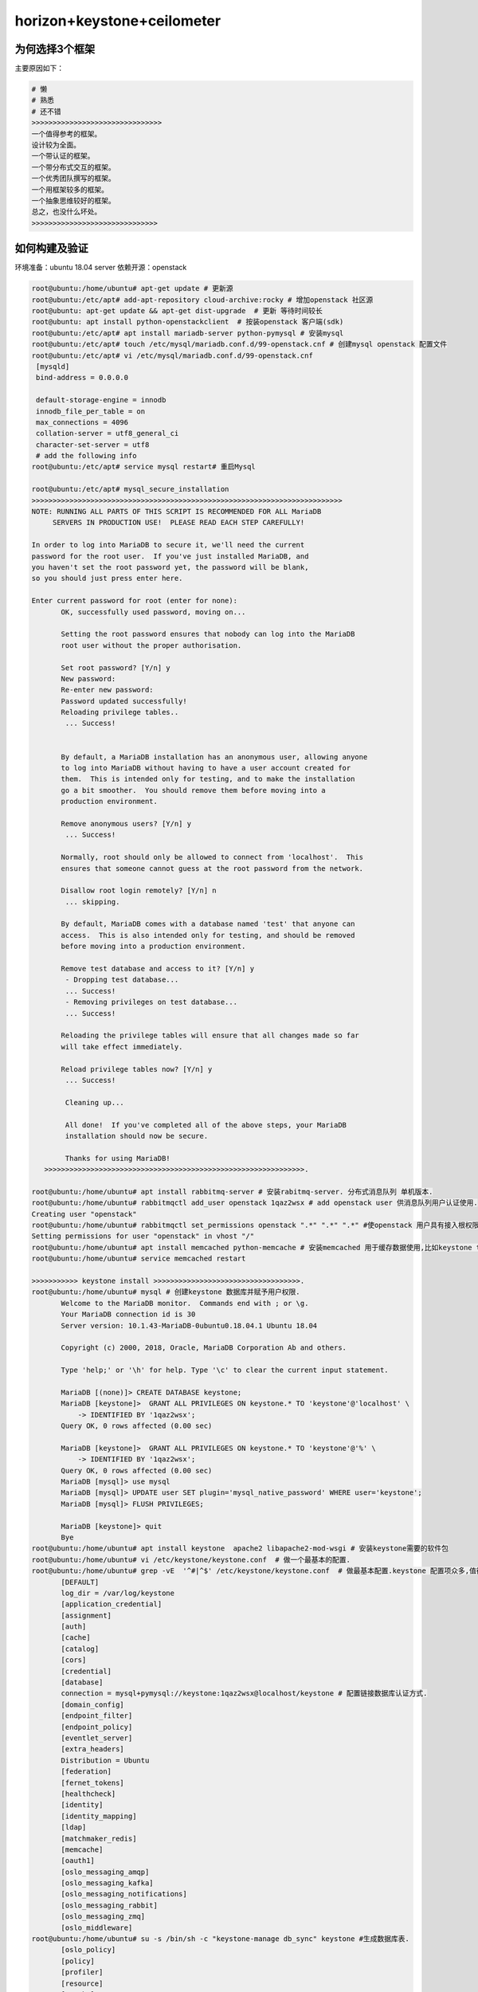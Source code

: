 horizon+keystone+ceilometer
~~~~~~~~~~~~~~~~~~~~~~~~~~~

为何选择3个框架
----------------

主要原因如下：

.. code-block:: console

 # 懒
 # 熟悉
 # 还不错
 >>>>>>>>>>>>>>>>>>>>>>>>>>>>>>>
 一个值得参考的框架。
 设计较为全面。
 一个带认证的框架。
 一个带分布式交互的框架。
 一个优秀团队撰写的框架。
 一个用框架较多的框架。
 一个抽象思维较好的框架。
 总之，也没什么坏处。
 >>>>>>>>>>>>>>>>>>>>>>>>>>>>>>
 
.. end


如何构建及验证
--------------

环境准备：ubuntu 18.04 server
依赖开源：openstack


.. code-block:: console

 root@ubuntu:/home/ubuntu# apt-get update # 更新源
 root@ubuntu:/etc/apt# add-apt-repository cloud-archive:rocky # 增加openstack 社区源
 root@ubuntu: apt-get update && apt-get dist-upgrade  # 更新 等待时间较长
 root@ubuntu: apt install python-openstackclient  # 按装openstack 客户端(sdk)
 root@ubuntu:/etc/apt# apt install mariadb-server python-pymysql # 安装mysql
 root@ubuntu:/etc/apt# touch /etc/mysql/mariadb.conf.d/99-openstack.cnf # 创建mysql openstack 配置文件
 root@ubuntu:/etc/apt# vi /etc/mysql/mariadb.conf.d/99-openstack.cnf 
  [mysqld]
  bind-address = 0.0.0.0

  default-storage-engine = innodb
  innodb_file_per_table = on
  max_connections = 4096
  collation-server = utf8_general_ci
  character-set-server = utf8
  # add the following info
 root@ubuntu:/etc/apt# service mysql restart# 重启Mysql

 root@ubuntu:/etc/apt# mysql_secure_installation
 >>>>>>>>>>>>>>>>>>>>>>>>>>>>>>>>>>>>>>>>>>>>>>>>>>>>>>>>>>>>>>>>>>>>>>>>>>
 NOTE: RUNNING ALL PARTS OF THIS SCRIPT IS RECOMMENDED FOR ALL MariaDB
      SERVERS IN PRODUCTION USE!  PLEASE READ EACH STEP CAREFULLY!

 In order to log into MariaDB to secure it, we'll need the current
 password for the root user.  If you've just installed MariaDB, and
 you haven't set the root password yet, the password will be blank,
 so you should just press enter here.

 Enter current password for root (enter for none): 
	OK, successfully used password, moving on...

	Setting the root password ensures that nobody can log into the MariaDB
	root user without the proper authorisation.

	Set root password? [Y/n] y
	New password: 
	Re-enter new password: 
	Password updated successfully!
	Reloading privilege tables..
	 ... Success!


	By default, a MariaDB installation has an anonymous user, allowing anyone
	to log into MariaDB without having to have a user account created for
	them.  This is intended only for testing, and to make the installation
	go a bit smoother.  You should remove them before moving into a
	production environment.

	Remove anonymous users? [Y/n] y
	 ... Success!

	Normally, root should only be allowed to connect from 'localhost'.  This
	ensures that someone cannot guess at the root password from the network.

	Disallow root login remotely? [Y/n] n
	 ... skipping.

	By default, MariaDB comes with a database named 'test' that anyone can
	access.  This is also intended only for testing, and should be removed
	before moving into a production environment.

	Remove test database and access to it? [Y/n] y
	 - Dropping test database...
	 ... Success!
	 - Removing privileges on test database...
	 ... Success!

	Reloading the privilege tables will ensure that all changes made so far
	will take effect immediately.

	Reload privilege tables now? [Y/n] y
	 ... Success!

	 Cleaning up...

	 All done!  If you've completed all of the above steps, your MariaDB
	 installation should now be secure.

	 Thanks for using MariaDB!
    >>>>>>>>>>>>>>>>>>>>>>>>>>>>>>>>>>>>>>>>>>>>>>>>>>>>>>>>>>>>>>.

 root@ubuntu:/home/ubuntu# apt install rabbitmq-server # 安装rabitmq-server. 分布式消息队列 单机版本.
 root@ubuntu:/home/ubuntu# rabbitmqctl add_user openstack 1qaz2wsx # add openstack user 供消息队列用户认证使用.
 Creating user "openstack"
 root@ubuntu:/home/ubuntu# rabbitmqctl set_permissions openstack ".*" ".*" ".*" #使openstack 用户具有接入根权限.
 Setting permissions for user "openstack" in vhost "/"
 root@ubuntu:/home/ubuntu# apt install memcached python-memcache # 安装memcached 用于缓存数据使用,比如keystone token.提高访问速度.
 root@ubuntu:/home/ubuntu# service memcached restart
 
 >>>>>>>>>>> keystone install >>>>>>>>>>>>>>>>>>>>>>>>>>>>>>>>>>>.
 root@ubuntu:/home/ubuntu# mysql # 创建keystone 数据库并赋予用户权限.
	Welcome to the MariaDB monitor.  Commands end with ; or \g.
	Your MariaDB connection id is 30
	Server version: 10.1.43-MariaDB-0ubuntu0.18.04.1 Ubuntu 18.04

	Copyright (c) 2000, 2018, Oracle, MariaDB Corporation Ab and others.

	Type 'help;' or '\h' for help. Type '\c' to clear the current input statement.

	MariaDB [(none)]> CREATE DATABASE keystone;
	MariaDB [keystone]>  GRANT ALL PRIVILEGES ON keystone.* TO 'keystone'@'localhost' \
	    -> IDENTIFIED BY '1qaz2wsx';
	Query OK, 0 rows affected (0.00 sec)

	MariaDB [keystone]>  GRANT ALL PRIVILEGES ON keystone.* TO 'keystone'@'%' \
	    -> IDENTIFIED BY '1qaz2wsx';
	Query OK, 0 rows affected (0.00 sec)
	MariaDB [mysql]> use mysql
        MariaDB [mysql]> UPDATE user SET plugin='mysql_native_password' WHERE user='keystone';
        MariaDB [mysql]> FLUSH PRIVILEGES;

        MariaDB [keystone]> quit
	Bye
 root@ubuntu:/home/ubuntu# apt install keystone  apache2 libapache2-mod-wsgi # 安装keystone需要的软件包
 root@ubuntu:/home/ubuntu# vi /etc/keystone/keystone.conf  # 做一个最基本的配置.
 root@ubuntu:/home/ubuntu# grep -vE  '^#|^$' /etc/keystone/keystone.conf  # 做最基本配置.keystone 配置项众多,值得研究.
	[DEFAULT]
	log_dir = /var/log/keystone
	[application_credential]
	[assignment]
	[auth]
	[cache]
	[catalog]
	[cors]
	[credential]
	[database]
	connection = mysql+pymysql://keystone:1qaz2wsx@localhost/keystone # 配置链接数据库认证方式.
	[domain_config]
	[endpoint_filter]
	[endpoint_policy]
	[eventlet_server]
	[extra_headers]
	Distribution = Ubuntu
	[federation]
	[fernet_tokens]
	[healthcheck]
	[identity]
	[identity_mapping]
	[ldap]
	[matchmaker_redis]
	[memcache]
	[oauth1]
	[oslo_messaging_amqp]
	[oslo_messaging_kafka]
	[oslo_messaging_notifications]
	[oslo_messaging_rabbit]
	[oslo_messaging_zmq]
	[oslo_middleware]
 root@ubuntu:/home/ubuntu# su -s /bin/sh -c "keystone-manage db_sync" keystone #生成数据库表.
	[oslo_policy]
	[policy]
	[profiler]
	[resource]
	[revoke]
	[role]
	[saml]
	[security_compliance]
	[shadow_users]
	[signing]
	[token]
	provider = fernet # 配置最基本的token认证方式,我们这里选择uuid. 目前keystone 支持4类认证.包括 uuid,fernet,pki,pkiz供用户选择.感兴趣的可以分析清楚. 之前的版本均采用uuid,有一点问题，后来版本均采用fernet.
	[tokenless_auth]
	[trust]
	[unified_limit]
	[wsgi]

 root@ubuntu:/home/ubuntu# su -s /bin/sh -c "keystone-manage db_sync" keystone
 >>>>>>>>>>>>>>>>>>>>>>>>>>>>>>>>>>>>>>>>>>>>>>>>>>>>>>>>>>>>>>>>>>>>>>>.
 tail -f /var/log/keystone/keystone-manage.log

	2020-01-13 18:01:18.543 7848 INFO migrate.versioning.api [-] done
	2020-01-13 18:01:18.543 7848 INFO migrate.versioning.api [-] 50 -> 51... 
	2020-01-13 18:01:18.552 7848 INFO migrate.versioning.api [-] done
	2020-01-13 18:01:18.552 7848 INFO migrate.versioning.api [-] 51 -> 52... 
	2020-01-13 18:01:18.561 7848 INFO migrate.versioning.api [-] done
	2020-01-13 18:01:18.587 7848 INFO migrate.versioning.api [-] 0 -> 1... 
	2020-01-13 18:01:18.591 7848 INFO migrate.versioning.api [-] done
	2020-01-13 18:01:18.591 7848 INFO migrate.versioning.api [-] 1 -> 2... 
	2020-01-13 18:01:18.853 7848 INFO migrate.versioning.api [-] done
	2020-01-13 18:01:18.854 7848 INFO migrate.versioning.api [-] 2 -> 3... 
	2020-01-13 18:01:19.211 7848 INFO migrate.versioning.api [-] done
	2020-01-13 18:01:19.211 7848 INFO migrate.versioning.api [-] 3 -> 4... 
	2020-01-13 18:01:19.571 7848 INFO migrate.versioning.api [-] done
	2020-01-13 18:01:19.572 7848 INFO migrate.versioning.api [-] 4 -> 5... 
	2020-01-13 18:01:19.581 7848 INFO migrate.versioning.api [-] done
	2020-01-13 18:01:19.582 7848 INFO migrate.versioning.api [-] 5 -> 6... 
	2020-01-13 18:01:19.589 7848 INFO migrate.versioning.api [-] done
	2020-01-13 18:01:19.589 7848 INFO migrate.versioning.api [-] 6 -> 7... 
	2020-01-13 18:01:19.597 7848 INFO migrate.versioning.api [-] done
	2020-01-13 18:01:19.598 7848 INFO migrate.versioning.api [-] 7 -> 8... 
	2020-01-13 18:01:19.607 7848 INFO migrate.versioning.api [-] done
	2020-01-13 18:01:19.607 7848 INFO migrate.versioning.api [-] 8 -> 9... 
	2020-01-13 18:01:19.616 7848 INFO migrate.versioning.api [-] done
	2020-01-13 18:01:19.617 7848 INFO migrate.versioning.api [-] 9 -> 10... 
	2020-01-13 18:01:19.625 7848 INFO migrate.versioning.api [-] done
	2020-01-13 18:01:19.625 7848 INFO migrate.versioning.api [-] 10 -> 11... 
	2020-01-13 18:01:19.712 7848 INFO migrate.versioning.api [-] done
	2020-01-13 18:01:19.714 7848 INFO migrate.versioning.api [-] 11 -> 12... 
	2020-01-13 18:01:19.837 7848 INFO migrate.versioning.api [-] done
	2020-01-13 18:01:19.839 7848 INFO migrate.versioning.api [-] 12 -> 13... 
	2020-01-13 18:01:20.111 7848 INFO migrate.versioning.api [-] done
	2020-01-13 18:01:20.113 7848 INFO migrate.versioning.api [-] 13 -> 14... 
	2020-01-13 18:01:20.643 7848 INFO migrate.versioning.api [-] done
	2020-01-13 18:01:20.644 7848 INFO migrate.versioning.api [-] 14 -> 15... 
	2020-01-13 18:01:20.801 7848 INFO migrate.versioning.api [-] done
	2020-01-13 18:01:20.804 7848 INFO migrate.versioning.api [-] 15 -> 16... 
	2020-01-13 18:01:20.822 7848 INFO migrate.versioning.api [-] done
	2020-01-13 18:01:20.824 7848 INFO migrate.versioning.api [-] 16 -> 17... 
	2020-01-13 18:01:20.839 7848 INFO migrate.versioning.api [-] done
	2020-01-13 18:01:20.840 7848 INFO migrate.versioning.api [-] 17 -> 18... 
	2020-01-13 18:01:20.846 7848 INFO migrate.versioning.api [-] done
	2020-01-13 18:01:20.847 7848 INFO migrate.versioning.api [-] 18 -> 19... 
	2020-01-13 18:01:20.855 7848 INFO migrate.versioning.api [-] done
	2020-01-13 18:01:20.856 7848 INFO migrate.versioning.api [-] 19 -> 20... 
	2020-01-13 18:01:20.864 7848 INFO migrate.versioning.api [-] done
	2020-01-13 18:01:20.865 7848 INFO migrate.versioning.api [-] 20 -> 21... 
	2020-01-13 18:01:20.873 7848 INFO migrate.versioning.api [-] done
	2020-01-13 18:01:20.874 7848 INFO migrate.versioning.api [-] 21 -> 22... 
	2020-01-13 18:01:20.883 7848 INFO migrate.versioning.api [-] done
	2020-01-13 18:01:20.884 7848 INFO migrate.versioning.api [-] 22 -> 23... 
	2020-01-13 18:01:20.891 7848 INFO migrate.versioning.api [-] done
	2020-01-13 18:01:20.892 7848 INFO migrate.versioning.api [-] 23 -> 24... 
	2020-01-13 18:01:21.016 7848 INFO migrate.versioning.api [-] done
	2020-01-13 18:01:21.017 7848 INFO migrate.versioning.api [-] 24 -> 25... 
	2020-01-13 18:01:21.027 7848 INFO migrate.versioning.api [-] done
	2020-01-13 18:01:21.028 7848 INFO migrate.versioning.api [-] 25 -> 26... 
	2020-01-13 18:01:21.039 7848 INFO migrate.versioning.api [-] done
	2020-01-13 18:01:21.040 7848 INFO migrate.versioning.api [-] 26 -> 27... 
	2020-01-13 18:01:21.051 7848 INFO migrate.versioning.api [-] done
	2020-01-13 18:01:21.052 7848 INFO migrate.versioning.api [-] 27 -> 28... 
	2020-01-13 18:01:21.062 7848 INFO migrate.versioning.api [-] done
	2020-01-13 18:01:21.063 7848 INFO migrate.versioning.api [-] 28 -> 29... 
	2020-01-13 18:01:21.073 7848 INFO migrate.versioning.api [-] done
	2020-01-13 18:01:21.075 7848 INFO migrate.versioning.api [-] 29 -> 30... 
	2020-01-13 18:01:21.083 7848 INFO migrate.versioning.api [-] done
	2020-01-13 18:01:21.084 7848 INFO migrate.versioning.api [-] 30 -> 31... 
	2020-01-13 18:01:21.092 7848 INFO migrate.versioning.api [-] done
	2020-01-13 18:01:21.092 7848 INFO migrate.versioning.api [-] 31 -> 32... 
	2020-01-13 18:01:21.121 7848 INFO migrate.versioning.api [-] done
	2020-01-13 18:01:21.121 7848 INFO migrate.versioning.api [-] 32 -> 33... 
	2020-01-13 18:01:21.130 7848 INFO migrate.versioning.api [-] done
	2020-01-13 18:01:21.130 7848 INFO migrate.versioning.api [-] 33 -> 34... 
	2020-01-13 18:01:21.142 7848 INFO migrate.versioning.api [-] done
	2020-01-13 18:01:21.143 7848 INFO migrate.versioning.api [-] 34 -> 35... 
	2020-01-13 18:01:21.270 7848 INFO migrate.versioning.api [-] done
	2020-01-13 18:01:21.272 7848 INFO migrate.versioning.api [-] 35 -> 36... 
	2020-01-13 18:01:21.400 7848 INFO migrate.versioning.api [-] done
	2020-01-13 18:01:21.402 7848 INFO migrate.versioning.api [-] 36 -> 37... 
	2020-01-13 18:01:21.441 7848 INFO migrate.versioning.api [-] done
	2020-01-13 18:01:21.441 7848 INFO migrate.versioning.api [-] 37 -> 38... 
	2020-01-13 18:01:21.450 7848 INFO migrate.versioning.api [-] done
	2020-01-13 18:01:21.450 7848 INFO migrate.versioning.api [-] 38 -> 39... 
	2020-01-13 18:01:21.459 7848 INFO migrate.versioning.api [-] done
	2020-01-13 18:01:21.460 7848 INFO migrate.versioning.api [-] 39 -> 40... 
	2020-01-13 18:01:21.468 7848 INFO migrate.versioning.api [-] done
	2020-01-13 18:01:21.469 7848 INFO migrate.versioning.api [-] 40 -> 41... 
	2020-01-13 18:01:21.477 7848 INFO migrate.versioning.api [-] done
	2020-01-13 18:01:21.477 7848 INFO migrate.versioning.api [-] 41 -> 42... 
	2020-01-13 18:01:21.486 7848 INFO migrate.versioning.api [-] done
	2020-01-13 18:01:21.487 7848 INFO migrate.versioning.api [-] 42 -> 43... 
	2020-01-13 18:01:21.495 7848 INFO migrate.versioning.api [-] done
	2020-01-13 18:01:21.496 7848 INFO migrate.versioning.api [-] 43 -> 44... 
	2020-01-13 18:01:21.504 7848 INFO migrate.versioning.api [-] done
	2020-01-13 18:01:21.504 7848 INFO migrate.versioning.api [-] 44 -> 45... 
	2020-01-13 18:01:21.513 7848 INFO migrate.versioning.api [-] done
	2020-01-13 18:01:21.514 7848 INFO migrate.versioning.api [-] 45 -> 46... 
	2020-01-13 18:01:21.522 7848 INFO migrate.versioning.api [-] done
	2020-01-13 18:01:21.523 7848 INFO migrate.versioning.api [-] 46 -> 47... 
	2020-01-13 18:01:21.635 7848 INFO migrate.versioning.api [-] done
	2020-01-13 18:01:21.636 7848 INFO migrate.versioning.api [-] 47 -> 48... 
	2020-01-13 18:01:21.646 7848 INFO migrate.versioning.api [-] done
	2020-01-13 18:01:21.646 7848 INFO migrate.versioning.api [-] 48 -> 49... 
	2020-01-13 18:01:21.654 7848 INFO migrate.versioning.api [-] done
	2020-01-13 18:01:21.654 7848 INFO migrate.versioning.api [-] 49 -> 50... 
	2020-01-13 18:01:21.663 7848 INFO migrate.versioning.api [-] done
	2020-01-13 18:01:21.664 7848 INFO migrate.versioning.api [-] 50 -> 51... 
	2020-01-13 18:01:21.672 7848 INFO migrate.versioning.api [-] done
	2020-01-13 18:01:21.672 7848 INFO migrate.versioning.api [-] 51 -> 52... 
	2020-01-13 18:01:21.681 7848 INFO migrate.versioning.api [-] done
 >>>>>>>>>>>>>>>>>>>>>>>>>>>>>>>>>>>>>>>>>>>>>>>>>>>>>>>>>>>>>>>>>>>>>>>>>>>>>>>>>>>>...
 root@ubuntu:/home/ubuntu# keystone-manage bootstrap --bootstrap-password 1qaz2wsx \
 >   --bootstrap-admin-url http://ubuntu:5000/v3/ \
 >   --bootstrap-internal-url http://ubuntu:5000/v3/ \
 >   --bootstrap-public-url http://ubuntu:5000/v3/ \
 >   --bootstrap-region-id RegionOne # 生成keytone endpoint
 MariaDB [keystone]> select * from endpoint;
 +----------------------------------+--------------------+-----------+----------------------------------+------------------------+-------+---------+-----------+
 | id                               | legacy_endpoint_id | interface | service_id                       | url                    | extra | enabled | region_id |
 +----------------------------------+--------------------+-----------+----------------------------------+------------------------+-------+---------+-----------+
 | 07f8a36af7194a9894a212d4729f383f | NULL               | internal  | 5d2199e6a4f643738f0a72f74da7f1fb | http://ubuntu:5000/v3/ | {}    |       1 | RegionOne |
 | 93a8b806bc984b78addcc05ec6c2e014 | NULL               | admin     | 5d2199e6a4f643738f0a72f74da7f1fb | http://ubuntu:5000/v3/ | {}    |       1 | RegionOne |
 | b18dd1dc9b0148ca97a1136bfc8f922e | NULL               | public    | 5d2199e6a4f643738f0a72f74da7f1fb | http://ubuntu:5000/v3/ | {}    |       1 | RegionOne |
 +----------------------------------+--------------------+-----------+----------------------------------+------------------------+-------+---------+-----------+
 3 rows in set (0.00 sec)
 root@ubuntu:/etc/apache2# /etc/init.d/apache2 restart
 [ ok ] Restarting apache2 (via systemctl): apache2.service.
 root@ubuntu:/etc/apache2# touch /root/openstackrc
 root@ubuntu:/etc/apache2# vi /root/openstackrc 
 export OS_USERNAME=admin
 export OS_PASSWORD=1qaz2wsx
 export OS_PROJECT_NAME=admin
 export OS_USER_DOMAIN_NAME=Default
 export OS_PROJECT_DOMAIN_NAME=Default
 export OS_AUTH_URL=http://ubuntu:5000/v3
 export OS_IDENTITY_API_VERSION=3

 root@ubuntu:/etc/apache2# openstack domain create --description "An Example Domain" example #创建demain
 +-------------+----------------------------------+
 | Field       | Value                            |
 +-------------+----------------------------------+
 | description | An Example Domain                |
 | enabled     | True                             |
 | id          | 48edc71538d5434395a64889ff810042 |
 | name        | example                          |
 | tags        | []                               |
 +-------------+----------------------------------+ 

	root@ubuntu:/etc/apache2# openstack project create --domain default \
	>   --description "Service Project" service
	+-------------+----------------------------------+
	| Field       | Value                            |
	+-------------+----------------------------------+
	| description | Service Project                  |
	| domain_id   | default                          |
	| enabled     | True                             |
	| id          | d4774cd79b4b476d92cc2518888f10b0 |
	| is_domain   | False                            |
	| name        | service                          |
	| parent_id   | default                          |
	| tags        | []                               |
	+-------------+----------------------------------+
	root@ubuntu:/etc/apache2# openstack project create --domain default \
	>   --description "Demo Project" fying
	+-------------+----------------------------------+
	| Field       | Value                            |
	+-------------+----------------------------------+
	| description | Demo Project                     |
	| domain_id   | default                          |
	| enabled     | True                             |
	| id          | 14d0668d8d5c4ed1b82a733ef8e446bf |
	| is_domain   | False                            |
	| name        | fying                            |
	| parent_id   | default                          |
	| tags        | []                               |
	+-------------+----------------------------------+
	root@ubuntu:/etc/apache2# openstack user create --domain default \
	>   --password-prompt fying
	User Password:
	Repeat User Password:
	+---------------------+----------------------------------+
	| Field               | Value                            |
	+---------------------+----------------------------------+
	| domain_id           | default                          |
	| enabled             | True                             |
	| id                  | c5607a5305fb4e73acf6376b77baa855 |
	| name                | fying                            |
	| options             | {}                               |
	| password_expires_at | None                             |
	+---------------------+----------------------------------+
	root@ubuntu:/etc/apache2# openstack role create admin
	Conflict occurred attempting to store role - Duplicate entry found with name admin. (HTTP 409) (Request-ID: req-49569d88-0b4b-48ba-b88e-f3ce0dcc2f01)
	root@ubuntu:/etc/apache2# openstack role create user
	+-----------+----------------------------------+
	| Field     | Value                            |
	+-----------+----------------------------------+
	| domain_id | None                             |
	| id        | 7605d1d1b98b41f9a5d920b68acd4978 |
	| name      | user                             |
	+-----------+----------------------------------+
	root@ubuntu:/etc/apache2# openstack role add --project fying --user myuser user
	No user with a name or ID of 'myuser' exists.
	root@ubuntu:/etc/apache2# openstack role add --project fying --user fying user

 TEST 请求一个token.

	root@ubuntu:/etc/apache2#  openstack --os-auth-url http://ubuntu:5000/v3 \
	>   --os-project-domain-name Default --os-user-domain-name Default \
	>   --os-project-name admin --os-username admin token issue
	+------------+-----------------------------------------------------------------------------------------------------------------------------------------------------------------------------------------+
	| Field      | Value                                                                                                                                                                                   |
	+------------+-----------------------------------------------------------------------------------------------------------------------------------------------------------------------------------------+
	| expires    | 2020-01-13T11:47:45+0000                                                                                                                                                                |
	| id         | gAAAAABeHErRhnt9tZJc-5zV9ccM36TISGbFOSZ6VzY7ozWXL23RWP0TUwXhIi-qLgRYFYMUSvVKx3VGYae8QKL6LZ7nvE4h6zqznLnxsdSNazLKZzecSsus1u46pzb7YLpNpsmeZMP-J_1bjU7FDhLK97VQ5cPzBFIJZdao5WIGkE1eqmIBtK8 |
	| project_id | ee8ba2a1b05c4ea383bea1d1f8b0996d                                                                                                                                                        |
	| user_id    | 303212a7aea24e5194128f862a198667                                                                                                                                                        |
	+------------+-----------------------------------------------------------------------------------------------------------------------------------------------------------------------------------------+

	root@ubuntu:/etc/apache2# openstack token issue
	+------------+-----------------------------------------------------------------------------------------------------------------------------------------------------------------------------------------+
	| Field      | Value                                                                                                                                                                                   |
	+------------+-----------------------------------------------------------------------------------------------------------------------------------------------------------------------------------------+
	| expires    | 2020-01-13T11:48:46+0000                                                                                                                                                                |
	| id         | gAAAAABeHEsOW2kzsK1bhAO1mRA4Ibjt1TpG5LKQArSg2wnMg-Z9Qf1KEozw5SlDVDkW_lfCQL9PpNNdjBfdKylBgtJvNlpvJmXNnVnQWbVJznwIbH1pIMNfmO5H2iV1UEJzQhpk7xocLN7vemF4PEfOa6T1wBeWIqsWLfOSSHQUT_VhuitVYzo |
	| project_id | ee8ba2a1b05c4ea383bea1d1f8b0996d                                                                                                                                                        |
	| user_id    | 303212a7aea24e5194128f862a198667                                                                                                                                                        |
	+------------+-----------------------------------------------------------------------------------------------------------------------------------------------------------------------------------------+

	root@ubuntu:/etc/apache2# openstack service list # 列出服务信息,keystone,ceilometer,nova,nuetorn在keystone中都是一种服务，并且均有用户存在，同一由keystone service租户管理.
	+----------------------------------+----------+----------+
	| ID                               | Name     | Type     |
	+----------------------------------+----------+----------+
	| 5d2199e6a4f643738f0a72f74da7f1fb | keystone | identity |
	+----------------------------------+----------+----------+


	root@ubuntu:/etc/apache2# openstack user list # 列出该租户下的用户.
	+----------------------------------+-------+
	| ID                               | Name  |
	+----------------------------------+-------+
	| 303212a7aea24e5194128f862a198667 | admin |
	| c5607a5305fb4e73acf6376b77baa855 | fying |
	+----------------------------------+-------+

	root@ubuntu:/etc/apache2# openstack project list # 列出租户信息.
	+----------------------------------+---------+
	| ID                               | Name    |
	+----------------------------------+---------+
	| 14d0668d8d5c4ed1b82a733ef8e446bf | fying   |
	| d4774cd79b4b476d92cc2518888f10b0 | service |
	| ee8ba2a1b05c4ea383bea1d1f8b0996d | admin   |
	+----------------------------------+---------+

	root@ubuntu:/home/ubuntu# openstack endpoint list #列出服务入口,每一个组件（nova,keystone,ceilometer,neutron,cinder..）的对外发布入口都是以微服务组件的形式发布，提供统一的rest api，keystone负责统一api的管理及认证.这种微服务的形式，是可进行分布式或弹性部署的前提.
	+----------------------------------+-----------+--------------+--------------+---------+-----------+------------------------+
	| ID                               | Region    | Service Name | Service Type | Enabled | Interface | URL                    |
	+----------------------------------+-----------+--------------+--------------+---------+-----------+------------------------+
	| 07f8a36af7194a9894a212d4729f383f | RegionOne | keystone     | identity     | True    | internal  | http://ubuntu:5000/v3/ |
	| 93a8b806bc984b78addcc05ec6c2e014 | RegionOne | keystone     | identity     | True    | admin     | http://ubuntu:5000/v3/ |
	| b18dd1dc9b0148ca97a1136bfc8f922e | RegionOne | keystone     | identity     | True    | public    | http://ubuntu:5000/v3/ |
	+----------------------------------+-----------+--------------+--------------+---------+-----------+------------------------+
 >><<>><<>><<>><<>><<>><<>><<>><<>><<>><<>><<>><>><><><><><><<<>><<>><<><><><><><><><>><>><><>>>><><>>><><><>><<<<<<<<>>>>>><<<><><><><>>

 root@ubuntu:/home/ubuntu# apt-get install openstack-dashboard
 root@ubuntu:/usr/lib/python2.7/dist-packages/openstack_dashboard/local# vi local_settings.py
 >>>>>>>> set OPENSTACK_HOST = "ubuntu" >>>> ALLOWED_HOSTS = ['*'] >>> 
 >>CACHES = {
    'default': {
        'BACKEND': 'django.core.cache.backends.memcached.MemcachedCache',
        'LOCATION': 'ubuntu:11211',
    },
 } >>>>
 >>OPENSTACK_KEYSTONE_URL = "http://%s:5000/v3" % OPENSTACK_HOST>>
 >>OPENSTACK_API_VERSIONS = {
    "identity": 3,
 }
 >>

 >> OPENSTACK_KEYSTONE_DEFAULT_DOMAIN = "Default">>
 >> TIME_ZONE = "UTC" >> 

 注意查看 /etc/apache2/conf-available/openstack-dashboard.conf 中的配置.这是apache link django 的配置. horizon是django的一个应用.
 如果涉及apache的配置文件有修改,记得执行 service apache2 reload 并重启apache2

 到这里，我们已经搭建了一个web框架，我们可以通过访问. http://ip/horizon 进行访问.


.. end

 到这里，我们已经搭建了一个web框架，我们可以通过访问. http://ip/horizon 进行访问.

.. figure:: image/fy-img/first_login.png
   :width: 80%
   :align: center
   :alt: first_login

我们使用命令行创建的默认用户登录. admin  pas**rd登录.

.. figure:: image/fy-img/first_login_in.png
   :width: 80%
   :align: center
   :alt: first_login_in

可以修改主题.

.. figure:: image/fy-img/first_login_in_1.png
   :width: 80%
   :align: center
   :alt: first_login_in_1

我们查看一下用户情况.

.. figure:: image/fy-img/first_login_think.png
   :width: 80%
   :align: center
   :alt:  first_login_think.png

查看下admin进行用户创建，能做什么操作。

.. figure:: image/fy-img/admin_create_user.png
   :width: 80%
   :align: center
   :alt:  admin_create_user.png

我们再以fying 登录查看下看.

.. figure:: image/fy-img/tenant_login.png
   :width: 80%
   :align: center
   :alt:  tenant_login.png

我们发现以fying登录，点击用户，发现只能看到自己的信息，并且不能进行用户创建的权限.↑

点击登录租户查看.

.. figure:: image/fy-img/tenant_tenant_user.png
   :width: 80%
   :align: center
   :alt:  tenant_tenant_user.png

我们发现也不能进行创建操作.因为fying只是一个普通用户. 连创建按钮查看的权力都没有. 事实上，程序并不会为某个用户创建独立的dashboard，但是却可
可以依据用户的角色，选择界面上哪些元素显示或者不显示. 这个是horizon的特色之一.也是代码设计者的巧妙之处.


停下来思考-1
------------

All right.

.. code-block:: console

随着openstack社区的更新，组件的安全已经变得越来越简单,并进行了很大的优化. 想起14年进行安装时，官方的文档还不全，按照官网操作基本一步一坑.
往往，人在踩坑的时候才会去思考. 

到目前为止，我们很顺利的搭建了:
一个基于django的web应用框架.
一个带认证的应用框架. 
一个使用keystone作为认证后端的框架.
一个基于rest的认证组件.
一个采用了多租户模型，多微服务应用管理，多角色管理的认证组件.
一个采用了严格api管控的认证组件.
一个采用模块化编程的前端框架。
一个基于restAPI进行交互的框架.
一个可分布式部署的框架.
一个可基于可控制dashboard-->pannel-->tab-->table-->button-->form灵活显示的前端框架.
一个...
我们仅仅搭建了horizon+keystone，却应该先停下来思考几个问题. 在相对简单的情况下想清楚一些问题，有助于在面临复杂问题的时候从容面对.
想明白了1+1. 1+2也不会太难. horizon是整个openstack项目面向用户的门户,构建了一个多租户模型应用,本身并不提供任何功能,所有的功能由 keystone、nova、neutron、cinder、glance、ceilometer等提供，从这个角度而言,keytone的地位与其余的项目一致,都作为horizon的能力供应服务. 但也有一些不同，keystone 不仅提供了hirizon的认证，也提供了 nova、neutron等其余组件对外暴漏API接口的权限认证,从这个角度讲，keystone提供了多个服务的统一认证框架,至于其余的组件，如何使用该认证,涉及的内容非常多，其中最主要的是paste框架,采用该框架,可以非常灵活的在其余组件的api供应组件中(ceimmeter-api、neutron-server、nova-api等)方便的加载keystone.

horizon是openstack中，从技术维度讲，是较为简单的一个，但确实业务逻辑构建最复杂的一个，需要有horizon完成基于nova,keystone,glance等组件的业
务流程，面向用户，提供云计算服务，所以对产品设计的人而言，非常值得借鉴.


不应该因为顺利停止思考:大概有这几个点需要进行深入的思考。
1、django如何部署在apache下？
2、我们刚才使用不同的用户为何看到的内容不一致？
3、我们刚才登录的两个用户角色范围是什么？他们如何定义？
4、openstack原生提供了什么样子的权限模型？
5、openstack原生提供的多租户模型全貌是什么？
6、刚才的一次登录发生了什么？
7、后台敲几个命令行，为何能够创建用户？
8、django如何采用keystone进行权限认证？
9、django如何连接数据库？
10、为何hirizon设置了dashboard-->pannel-->tab-->table-->form-->button等模板元素?
11、如何通过权限控制上述界面元素的显示?
12、一个用户可不可以拥有多个角色？
13、当一个用户拥有多个角色的时候，元素显示是或允许还是并允许？
14、一个用户可不可以在多个租户中？
15、admin 租户，service租户，tenant租户之间什么关系？
16、为何其余的组件没有安装，前端界面没有报错？并仅仅显示了已经安装的keystone相关功能？
17、创建用户发生了什么？
18、如何查看日志？
19、如何使用中文显示？
20、如何汉化？
21、horizon如何与keystone 交互.
22、keystone提供了token机制流程是怎么工作的？
23、keytone提供了多少种token认证机制？如何配置，如何选择？
24、keystone 如何实现多微服务管理？
25、keystone 如何通过policy实现对api的细粒度管理？
26、我想重构界面怎么做？
27、我想重构权限逻辑如何做？
28、我想重构租户模型怎么做？
29、为何有了password 还要有token认证的出现？
30、and so on.
31、再加上ceilometer呢？

.. end

>>>>>>>理解>>>>重构>>>>>>增值>>>>>合适>>>>>>


>>>>>Get what?>>>>> if..>>>>>>>>>>>>>>>>>>>>


django 如何部署在apache下
------------------------


.. code-block:: console

 python manage.py runserver 0.0.0.0:8000
 下正常运行起来了，那么接下来只需要配置apache2 即可
 1、安装所需要的软件包:

     apt-get install apache2
     apt-get install python-django
     apt-get install libapache2-mod-wsgi
 2、修改apache2配置文件，端口情况，这里的端口需要根据自己的需要指定 
      vi  /etc/apache2/ports.conf
      添加监听端口

.. end

.. figure:: image/fy-img/add_port_for_django.png
   :width: 80%
   :align: center
   :alt: add_port_for_django


.. code-block:: console

 3、添加配置项目，让apache可寻找 django入口
      touch /etc/apache2/sites-avilable/cloudsec.conf
      vi /etc/apche2/sites/avilable/cloudsec.conf
       <VirtualHost \*:81>
        ServerName 192.168.246.129 
       WSGIScriptAlias / /opt/cloud3.0/cloudsec/cloudsec/wsgi.py
       <Directory /opt/cloud3.0/cloudsec>
       <Files wsgi.py> 
            Require all granted
       </Files>
       </Directory>
       </VirtualHost>



.. end

.. figure:: image/fy-img/add_django.png
   :width: 80%
   :align: center
   :alt: add_django


.. code-block:: console

 4、修改 /opt/cloud3.0/cloudsec/cloudsec/wsgi.py文件 
     新添加 
     import sys
     sys.path.append('/opt/cloud3.0')
     sys.path.append('/opt/cloud3.0/cloudsec')
     path = '/opt/cloud3.0'

      if path not in sys.path:
          sys.path.insert(0, '/opt/cloud3.0')


.. end

.. figure:: image/fy-img/step-4.png
   :width: 80%
   :align: center
   :alt: step-4

.. code-block:: console

 5、令apache2配置生效 
     cd /etc/apache2/sites-available
    执行 
    sudo a2ensite cloudsec 

.. end

.. figure:: image/fy-img/step-5.png
   :width: 80%
   :align: center
   :alt: step-5

执行完后 会在  /etc/apache2/sites-enabled下生成软连接文件 cloudsec.conf


.. figure:: image/fy-img/step-5-1.png
   :width: 80%
   :align: center
   :alt: step-5-1

.. code-block:: console

 6、reload apache2
     执行 ：
     service apache2 reload
     每次修改 配置文件都需要 reload
 7、重启 apache2  service apache2 restart

 8、访问 web


.. end



.. figure:: image/fy-img/step-8.png
   :width: 80%
   :align: center
   :alt: step-8

2
--

.. code-block:: console


.. end


3
-------------


.. code-block:: console



.. end



